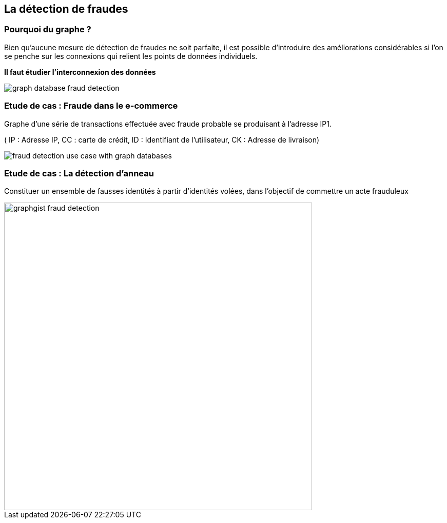 == La détection de fraudes

=== Pourquoi du graphe ?

Bien qu’aucune mesure de détection de fraudes ne soit parfaite, il est possible d’introduire des améliorations considérables si l’on se penche sur les connexions qui relient les points de données individuels.

**Il faut étudier l'interconnexion des données**

image::assets/use-case/fraude/graph-database-fraud-detection.png[]

=== Etude de cas : Fraude dans le e-commerce

Graphe d’une série de transactions effectuée avec fraude probable se produisant à l’adresse IP1.

( IP : Adresse IP, CC : carte de crédit, ID : Identifiant de l'utilisateur, CK : Adresse de livraison)

image::assets/use-case/fraude/fraud-detection-use-case-with-graph-databases.jpg[]

=== Etude de cas : La détection d'anneau

Constituer un ensemble de fausses identités à partir d'identités volées, dans l'objectif de commettre un acte frauduleux

image::assets/use-case/fraude/graphgist-fraud-detection.png[height="600"]
